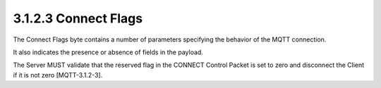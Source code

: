 3.1.2.3 Connect Flags
~~~~~~~~~~~~~~~~~~~~~~~~~~~~~~

The Connect Flags byte contains a number of parameters specifying the behavior of the MQTT connection. 

It also indicates the presence or absence of fields in the payload.

.. image:: mqtt/fig.3.4.png


The Server MUST validate that the reserved flag in the CONNECT Control Packet is set to zero 
and disconnect the Client if it is not zero [MQTT-3.1.2-3].

